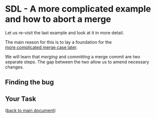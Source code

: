 #+OPTIONS: <:nil d:nil timestamp:t ^:nil tags:nil toc:nil num:nil \n:t
#+STARTUP: fninline inlineimages showall

* SDL - A more complicated example and how to abort a merge
Let us re-visit the last example and look at it in more detail.

The main reason for this is to lay a foundation for the
[[file:README.org::*SDL - Merge Conflicts][more complicated merge case later]].

We will learn that /merging/ and /committing/ a merge commit are two
separate steps. The gap between the two allow us to amend necessary
changes.

** Finding the bug                                                     :cmds:


** Your Task                                                           :task:

([[file:README.org::*SDL - Merging Branches][back to main document]])

# Local Variables:
# mode: org
# ispell-local-dictionary: "british"
# eval: (flyspell-mode t)
# eval: (flyspell-buffer)
# End:
